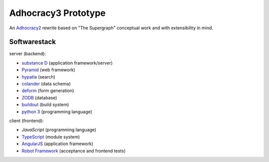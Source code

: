 Adhocracy3 Prototype
=====================

An `Adhocracy2 <https://adhocracy.de/>`_ rewrite  based on "The Supergraph"
conceptual work and with extensibility in mind.

Softwarestack
--------------

server (backend):

- `substance D <http://docs.pylonsproject.org/projects/substanced/en/latest>`_ (application framework/server)

- `Pyramid <http://pylonsproject.org>`_  (web framework)

- `hypatia <https://github.com/Pylons/hypatia>`_ (search)

- `colander <http://docs.pylonsproject.org/projects/colander/en/latest/>`_ (data schema)

- `deform <http://docs.pylonsproject.org/projects/deform/en/latest/>`_ (form generation)

- `ZODB <http://zodb.org>`_ (database)

- `buildout <http://www.buildout.org/en/latest/>`_ (build system)

- `python 3 <http://www.python.org>`_ (programming language)

client (frontend):

- `JavaScript` (programming language)

- `TypeScript <http://www.typescriptlang.org/>`_ (module system)

- `AngularJS <http://angularjs.org/>`_ (application framework)

- `Robot Framework <http://robotframework.org/>`_ (acceptance and frontend tests)
